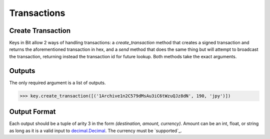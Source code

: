Transactions
============

Create Transaction
------------------

Keys in Bit allow 2 ways of handling transactions: a `create_transaction`
method that creates a signed transaction and returns the aforementioned
transaction in hex, and a `send` method that does the same thing but will
attempt to broadcast the transaction, returning instead the transaction id
for future lookup. Both methods take the exact arguments.

Outputs
-------

The only required argument is a list of outputs.

.. code-block:: python

    >>> key.create_transaction([('1Archive1n2C579dMsAu3iC6tWzuQJz8dN', 190, 'jpy')])

Output Format
-------------

Each output should be a tuple of arity 3 in the form `(destination, amount, currency)`.
Amount can be an int, float, or string as long as it is a valid input to `decimal.Decimal`_.
The currency must be `supported`_.

.. _decimal.Decimal: https://docs.python.org/3/library/decimal.html#decimal.Decimal
